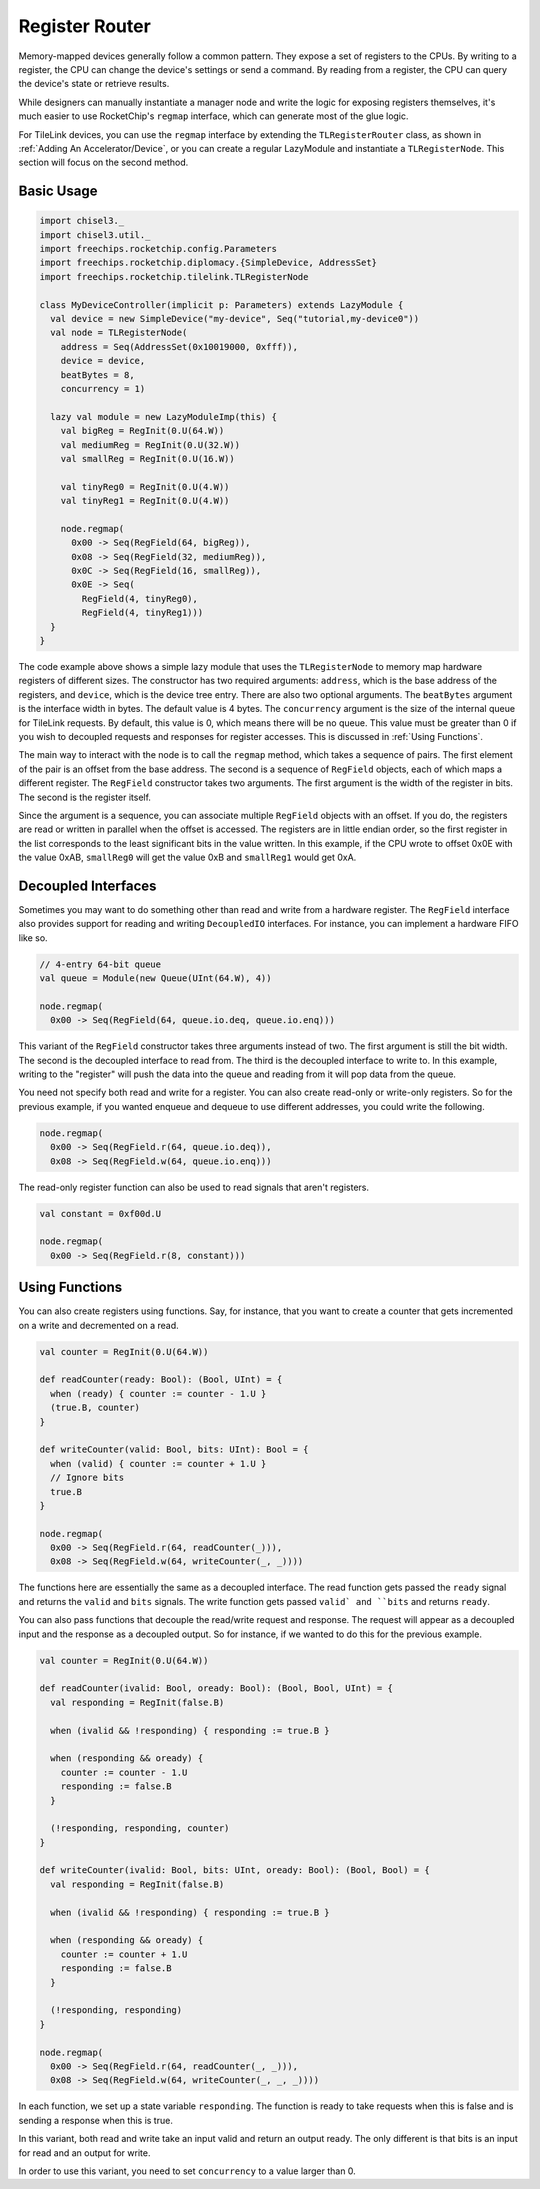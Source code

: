 Register Router
===============

Memory-mapped devices generally follow a common pattern. They expose a set
of registers to the CPUs. By writing to a register, the CPU can change the 
device's settings or send a command. By reading from a register, the CPU can
query the device's state or retrieve results.

While designers can manually instantiate a manager node and write the logic 
for exposing registers themselves, it's much easier to use RocketChip's
``regmap`` interface, which can generate most of the glue logic.

For TileLink devices, you can use the ``regmap`` interface by extending 
the ``TLRegisterRouter`` class, as shown in :ref:`Adding An Accelerator/Device`,
or you can create a regular LazyModule and instantiate a ``TLRegisterNode``.
This section will focus on the second method.

Basic Usage
-----------

.. code-block:: scala

    import chisel3._
    import chisel3.util._
    import freechips.rocketchip.config.Parameters
    import freechips.rocketchip.diplomacy.{SimpleDevice, AddressSet}
    import freechips.rocketchip.tilelink.TLRegisterNode

    class MyDeviceController(implicit p: Parameters) extends LazyModule {
      val device = new SimpleDevice("my-device", Seq("tutorial,my-device0"))
      val node = TLRegisterNode(
        address = Seq(AddressSet(0x10019000, 0xfff)),
        device = device,
        beatBytes = 8,
        concurrency = 1)

      lazy val module = new LazyModuleImp(this) {
        val bigReg = RegInit(0.U(64.W))
        val mediumReg = RegInit(0.U(32.W))
        val smallReg = RegInit(0.U(16.W))

        val tinyReg0 = RegInit(0.U(4.W))
        val tinyReg1 = RegInit(0.U(4.W))

        node.regmap(
          0x00 -> Seq(RegField(64, bigReg)),
          0x08 -> Seq(RegField(32, mediumReg)),
          0x0C -> Seq(RegField(16, smallReg)),
          0x0E -> Seq(
            RegField(4, tinyReg0),
            RegField(4, tinyReg1)))
      }
    }

The code example above shows a simple lazy module that uses the ``TLRegisterNode``
to memory map hardware registers of different sizes. The constructor has
two required arguments: ``address``, which is the base address of the registers,
and ``device``, which is the device tree entry. There are also two optional
arguments. The ``beatBytes`` argument is the interface width in bytes.
The default value is 4 bytes. The ``concurrency`` argument is the size of the
internal queue for TileLink requests. By default, this value is 0, which means
there will be no queue. This value must be greater than 0 if you wish to
decoupled requests and responses for register accesses. This is discussed
in :ref:`Using Functions`.

The main way to interact with the node is to call the ``regmap`` method, which
takes a sequence of pairs. The first element of the pair is an offset from the
base address. The second is a sequence of ``RegField`` objects, each of
which maps a different register. The ``RegField`` constructor takes two
arguments. The first argument is the width of the register in bits.
The second is the register itself.

Since the argument is a sequence, you can associate multiple ``RegField``
objects with an offset. If you do, the registers are read or written in parallel
when the offset is accessed. The registers are in little endian order, so the
first register in the list corresponds to the least significant bits in the
value written. In this example, if the CPU wrote to offset 0x0E with the value
0xAB, ``smallReg0`` will get the value 0xB and ``smallReg1`` would get 0xA.

Decoupled Interfaces
--------------------

Sometimes you may want to do something other than read and write from a hardware
register. The ``RegField`` interface also provides support for reading
and writing ``DecoupledIO`` interfaces. For instance, you can implement a
hardware FIFO like so.

.. code-block:: scala

    // 4-entry 64-bit queue
    val queue = Module(new Queue(UInt(64.W), 4))

    node.regmap(
      0x00 -> Seq(RegField(64, queue.io.deq, queue.io.enq)))

This variant of the ``RegField`` constructor takes three arguments instead of
two. The first argument is still the bit width. The second is the decoupled
interface to read from. The third is the decoupled interface to write to.
In this example, writing to the "register" will push the data into the queue
and reading from it will pop data from the queue.

You need not specify both read and write for a register. You can also create
read-only or write-only registers. So for the previous example, if you wanted
enqueue and dequeue to use different addresses, you could write the following.

.. code-block:: scala

    node.regmap(
      0x00 -> Seq(RegField.r(64, queue.io.deq)),
      0x08 -> Seq(RegField.w(64, queue.io.enq)))

The read-only register function can also be used to read signals
that aren't registers.

.. code-block:: scala

    val constant = 0xf00d.U

    node.regmap(
      0x00 -> Seq(RegField.r(8, constant)))

Using Functions
---------------

You can also create registers using functions. Say, for instance, that you
want to create a counter that gets incremented on a write and decremented on
a read.

.. code-block:: scala

    val counter = RegInit(0.U(64.W))

    def readCounter(ready: Bool): (Bool, UInt) = {
      when (ready) { counter := counter - 1.U }
      (true.B, counter)
    }

    def writeCounter(valid: Bool, bits: UInt): Bool = {
      when (valid) { counter := counter + 1.U }
      // Ignore bits
      true.B
    }

    node.regmap(
      0x00 -> Seq(RegField.r(64, readCounter(_))),
      0x08 -> Seq(RegField.w(64, writeCounter(_, _))))

The functions here are essentially the same as a decoupled interface.
The read function gets passed the ``ready`` signal and returns the
``valid`` and ``bits`` signals. The write function gets passed ``valid` and
``bits`` and returns ``ready``.

You can also pass functions that decouple the read/write request and response.
The request will appear as a decoupled input and the response as a decoupled
output. So for instance, if we wanted to do this for the previous example.

.. code-block:: scala

    val counter = RegInit(0.U(64.W))

    def readCounter(ivalid: Bool, oready: Bool): (Bool, Bool, UInt) = {
      val responding = RegInit(false.B)

      when (ivalid && !responding) { responding := true.B }

      when (responding && oready) { 
        counter := counter - 1.U
        responding := false.B
      }

      (!responding, responding, counter)
    }

    def writeCounter(ivalid: Bool, bits: UInt, oready: Bool): (Bool, Bool) = {
      val responding = RegInit(false.B)

      when (ivalid && !responding) { responding := true.B }

      when (responding && oready) { 
        counter := counter + 1.U
        responding := false.B
      }

      (!responding, responding)
    }

    node.regmap(
      0x00 -> Seq(RegField.r(64, readCounter(_, _))),
      0x08 -> Seq(RegField.w(64, writeCounter(_, _, _))))

In each function, we set up a state variable ``responding``. The function
is ready to take requests when this is false and is sending a response when
this is true.

In this variant, both read and write take an input valid and return an
output ready. The only different is that bits is an input for read and an
output for write.

In order to use this variant, you need to set ``concurrency`` to a value
larger than 0.
